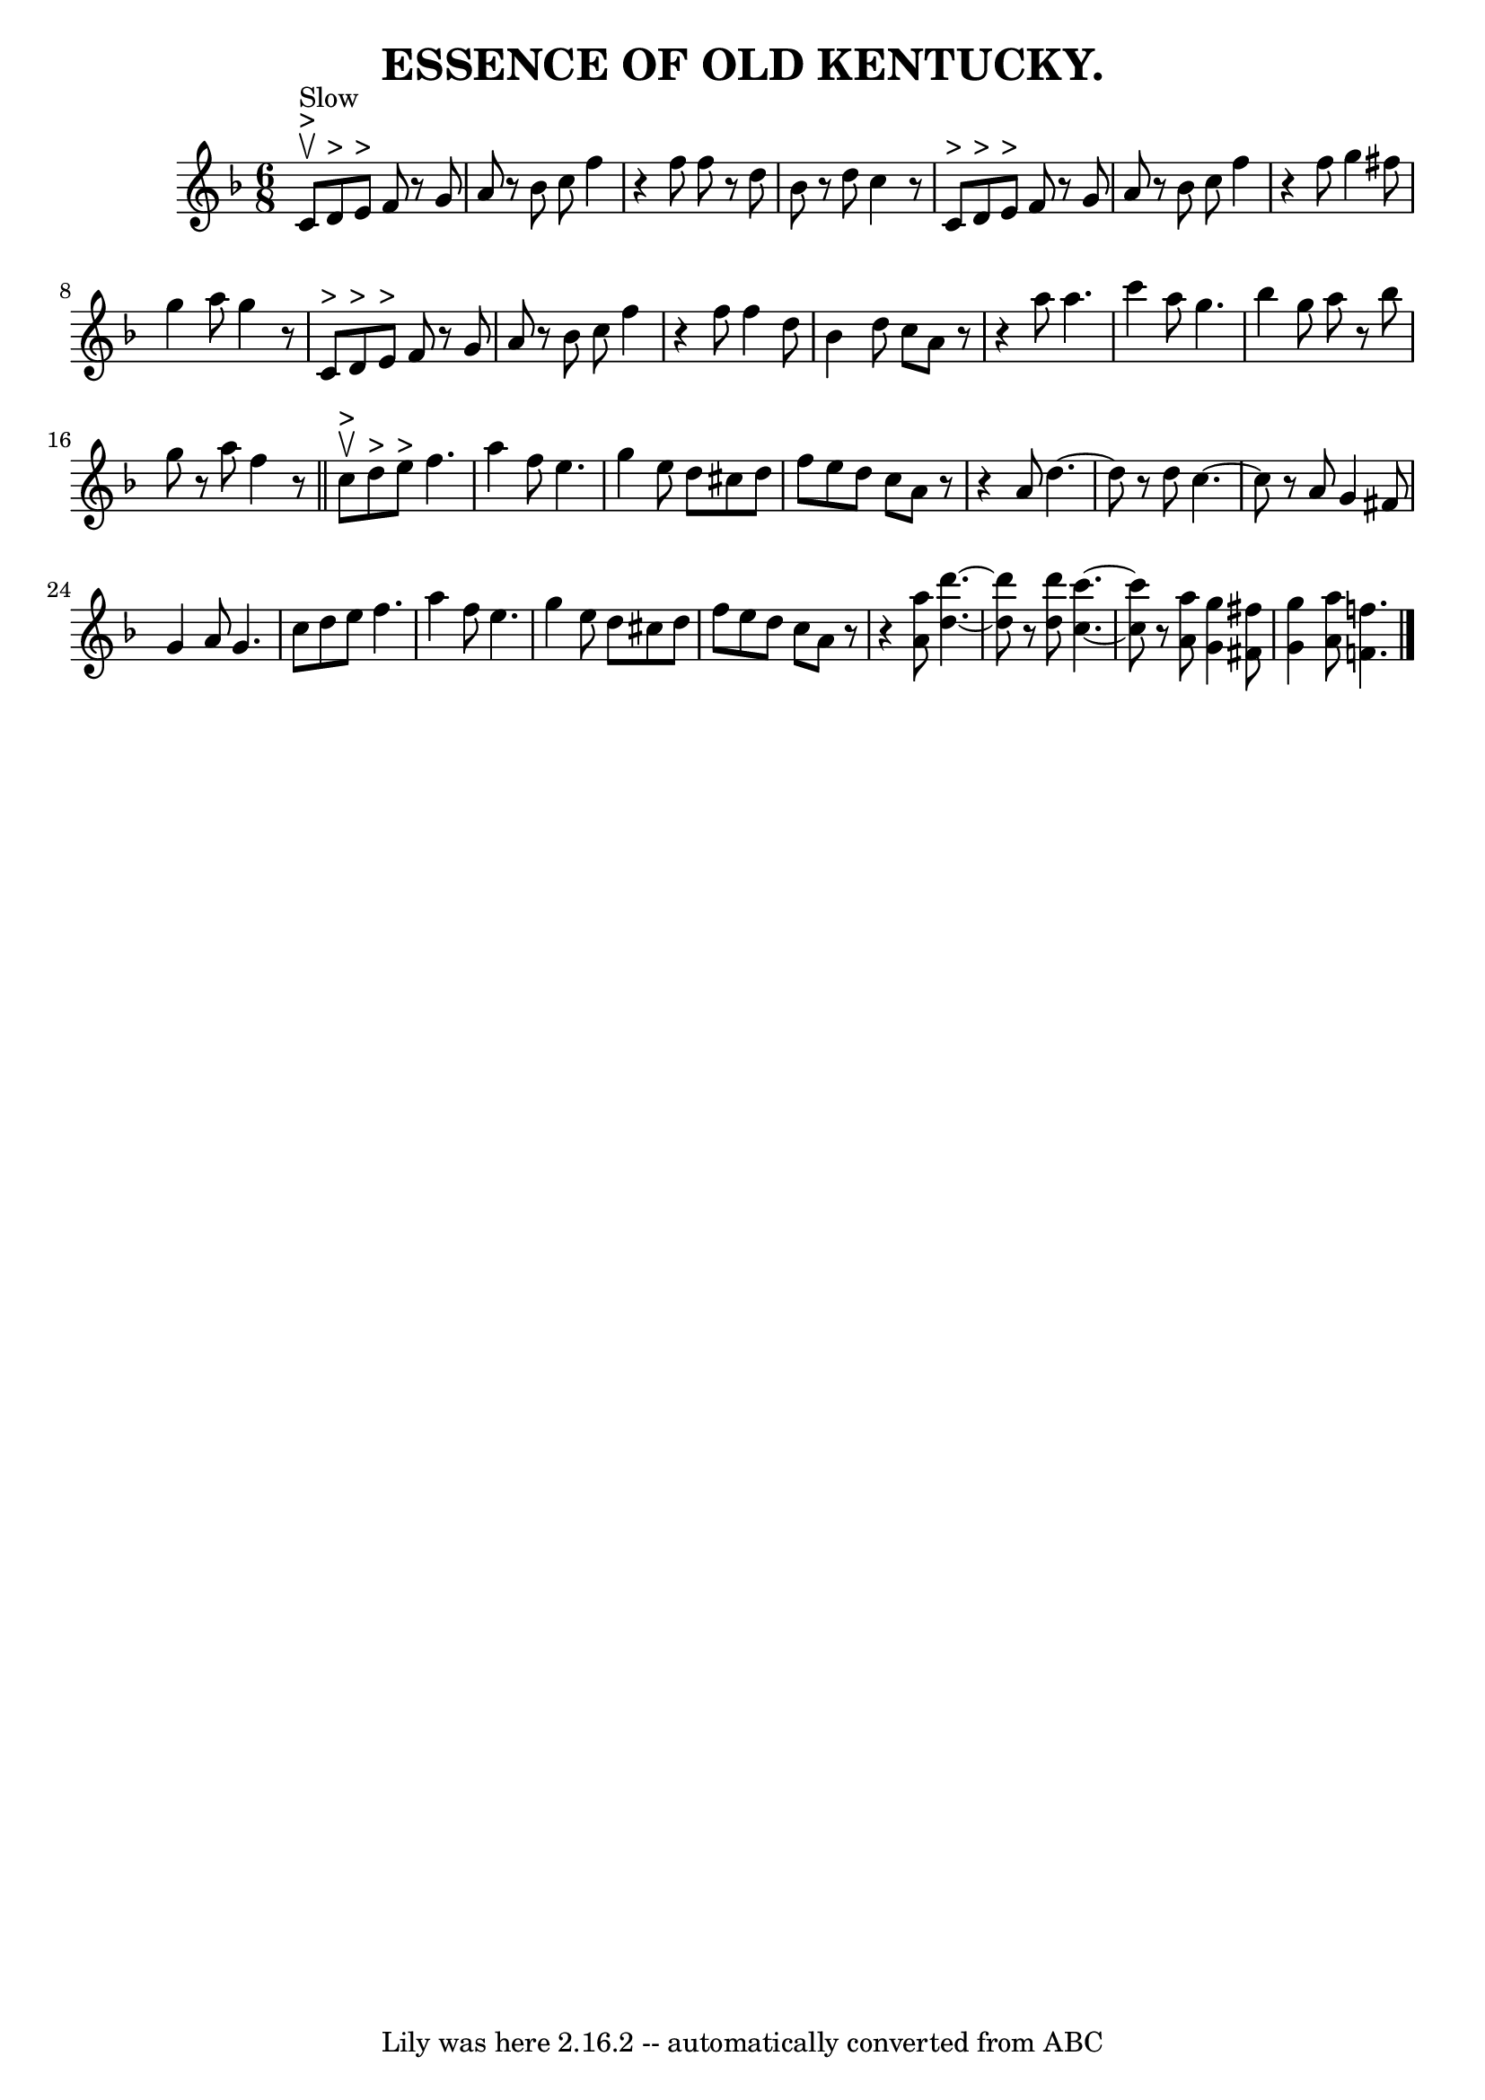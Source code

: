 \version "2.7.40"
\header {
	book = "Coles pg. 24.4"
	crossRefNumber = "20"
	footnotes = ""
	tagline = "Lily was here 2.16.2 -- automatically converted from ABC"
	title = "ESSENCE OF OLD KENTUCKY."
}
voicedefault =  {
\set Score.defaultBarType = "empty"

\time 6/8 \key f \major c'8^">"^"Slow"^\upbow d'8^">" e'8^">" 
|
 f'8    r8 g'8 a'8    r8 bes'8  |
 c''8 f''4    r4   
f''8  |
 f''8    r8 d''8 bes'8    r8 d''8  |
 c''4    r8     
c'8^">" d'8^">" e'8^">" |
 f'8    r8 g'8 a'8    r8 bes'8  
|
 c''8 f''4    r4 f''8  |
 g''4 fis''8 g''4 a''8 
 |
 g''4    r8 c'8^">" d'8^">" e'8^">" |
 f'8    
r8 g'8 a'8    r8 bes'8  |
 c''8 f''4    r4 f''8  |
   
f''4 d''8 bes'4 d''8  |
 c''8 a'8    r8   r4 a''8  |
 
 a''4. c'''4 a''8  |
 g''4. bes''4 g''8  |
 a''8 
   r8 bes''8 g''8    r8 a''8  |
 f''4    r8 \bar "||" c''8 
^">"^\upbow d''8^">" e''8^">" |
 f''4. a''4 f''8  |
  
 e''4. g''4 e''8  |
 d''8 cis''8 d''8 f''8 e''8    
d''8  |
 c''8 a'8    r8   r4 a'8  |
 d''4.   ~ d''8    r8 
 d''8  |
 c''4.   ~ c''8    r8 a'8  |
 g'4 fis'8    
g'4 a'8  |
 g'4. c''8 d''8 e''8  |
 f''4. a''4   
 f''8  |
 e''4. g''4 e''8  |
 d''8 cis''8 d''8    
f''8 e''8 d''8  |
 c''8 a'8    r8   r4 << a''8 a'8   >> 
|
 << d''4.   ~ d'''4.   ~   >> << d'''8 d''8   >>   r8 <<   
d''8 d'''8   >> |
   << c''4.   ~ c'''4.   ~   >> << c''8    
c'''8   >> r8 << a'8 a''8   >> |
 << g''4 g'4   >> << fis'8   
 fis''8   >> << g''4 g'4   >> << a''8 a'8   >> |
 << f''!4.   
 f'!4.   >> \bar "|."   
}

\score{
    <<

	\context Staff="default"
	{
	    \voicedefault 
	}

    >>
	\layout {
	}
	\midi {}
}
